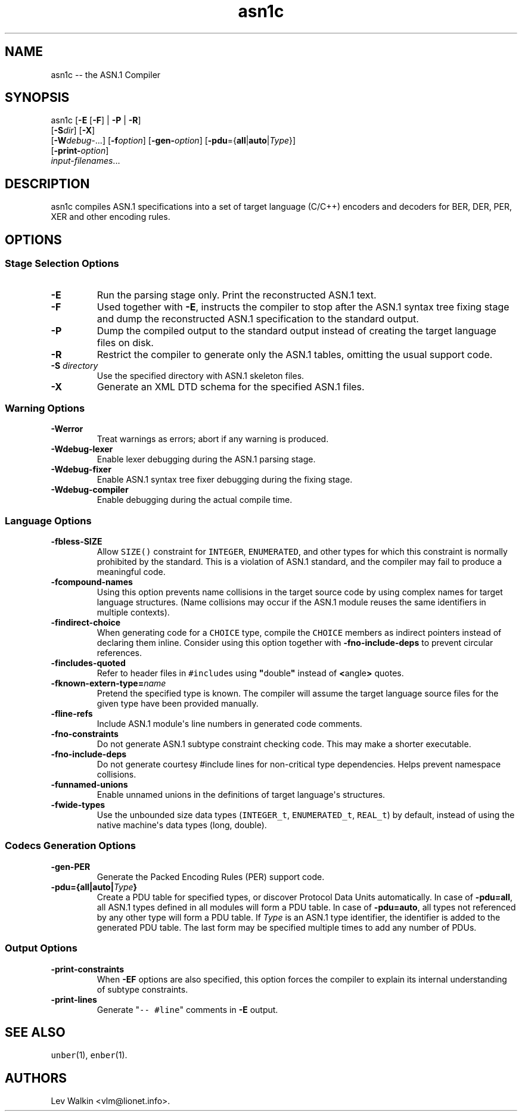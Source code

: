 .\" Automatically generated by Pandoc 1.16.0.2
.\"
.ad l
.TH "asn1c" "1" "2016\-01\-23" "ASN.1 Compiler" "Version 0.9.28"
.nh \" Turn off hyphenation by default.
.SH NAME
.PP
asn1c \-\- the ASN.1 Compiler
.SH SYNOPSIS
.PP
asn1c [\f[B]\-E\f[] [\f[B]\-F\f[]] | \f[B]\-P\f[] | \f[B]\-R\f[]]
.PD 0
.P
.PD
[\f[B]\-S\f[]\f[I]dir\f[]] [\f[B]\-X\f[]]
.PD 0
.P
.PD
[\f[B]\-W\f[]\f[I]debug\-\f[]...] [\f[B]\-f\f[]\f[I]option\f[]]
[\f[B]\-gen\-\f[]\f[I]option\f[]]
[\f[B]\-pdu\f[]={\f[B]all\f[]|\f[B]auto\f[]|\f[I]Type\f[]}]
.PD 0
.P
.PD
[\f[B]\-print\-\f[]\f[I]option\f[]]
.PD 0
.P
.PD
\f[I]input\-filenames\f[]...
.SH DESCRIPTION
.PP
asn1c compiles ASN.1 specifications into a set of target language
(C/C++) encoders and decoders for BER, DER, PER, XER and other encoding
rules.
.SH OPTIONS
.SS Stage Selection Options
.TP
.B \-E
Run the parsing stage only.
Print the reconstructed ASN.1 text.
.RS
.RE
.TP
.B \-F
Used together with \f[B]\-E\f[], instructs the compiler to stop after
the ASN.1 syntax tree fixing stage and dump the reconstructed ASN.1
specification to the standard output.
.RS
.RE
.TP
.B \-P
Dump the compiled output to the standard output instead of creating the
target language files on disk.
.RS
.RE
.TP
.B \-R
Restrict the compiler to generate only the ASN.1 tables, omitting the
usual support code.
.RS
.RE
.TP
.B \-S \f[I]directory\f[]
Use the specified directory with ASN.1 skeleton files.
.RS
.RE
.TP
.B \-X
Generate an XML DTD schema for the specified ASN.1 files.
.RS
.RE
.SS Warning Options
.TP
.B \-Werror
Treat warnings as errors; abort if any warning is produced.
.RS
.RE
.TP
.B \-Wdebug\-lexer
Enable lexer debugging during the ASN.1 parsing stage.
.RS
.RE
.TP
.B \-Wdebug\-fixer
Enable ASN.1 syntax tree fixer debugging during the fixing stage.
.RS
.RE
.TP
.B \-Wdebug\-compiler
Enable debugging during the actual compile time.
.RS
.RE
.SS Language Options
.TP
.B \-fbless\-SIZE
Allow \f[C]SIZE()\f[] constraint for \f[C]INTEGER\f[],
\f[C]ENUMERATED\f[], and other types for which this constraint is
normally prohibited by the standard.
This is a violation of ASN.1 standard, and the compiler may fail to
produce a meaningful code.
.RS
.RE
.TP
.B \-fcompound\-names
Using this option prevents name collisions in the target source code by
using complex names for target language structures.
(Name collisions may occur if the ASN.1 module reuses the same
identifiers in multiple contexts).
.RS
.RE
.TP
.B \-findirect\-choice
When generating code for a \f[C]CHOICE\f[] type, compile the
\f[C]CHOICE\f[] members as indirect pointers instead of declaring them
inline.
Consider using this option together with \f[B]\-fno\-include\-deps\f[]
to prevent circular references.
.RS
.RE
.TP
.B \-fincludes\-quoted
Refer to header files in \f[C]#include\f[]s using
\f[B]"\f[]double\f[B]"\f[] instead of \f[B]<\f[]angle\f[B]>\f[] quotes.
.RS
.RE
.TP
.B \-fknown\-extern\-type=\f[I]name\f[]
Pretend the specified type is known.
The compiler will assume the target language source files for the given
type have been provided manually.
.RS
.RE
.TP
.B \-fline\-refs
Include ASN.1 module\[aq]s line numbers in generated code comments.
.RS
.RE
.TP
.B \-fno\-constraints
Do not generate ASN.1 subtype constraint checking code.
This may make a shorter executable.
.RS
.RE
.TP
.B \-fno\-include\-deps
Do not generate courtesy #include lines for non\-critical type
dependencies.
Helps prevent namespace collisions.
.RS
.RE
.TP
.B \-funnamed\-unions
Enable unnamed unions in the definitions of target language\[aq]s
structures.
.RS
.RE
.TP
.B \-fwide\-types
Use the unbounded size data types (\f[C]INTEGER_t\f[],
\f[C]ENUMERATED_t\f[], \f[C]REAL_t\f[]) by default, instead of using the
native machine\[aq]s data types (long, double).
.RS
.RE
.SS Codecs Generation Options
.TP
.B \-gen\-PER
Generate the Packed Encoding Rules (PER) support code.
.RS
.RE
.TP
.B \-pdu={all|auto|\f[I]Type\f[]}
Create a PDU table for specified types, or discover Protocol Data Units
automatically.
In case of \f[B]\-pdu=all\f[], all ASN.1 types defined in all modules
will form a PDU table.
In case of \f[B]\-pdu=auto\f[], all types not referenced by any other
type will form a PDU table.
If \f[I]Type\f[] is an ASN.1 type identifier, the identifier is added to
the generated PDU table.
The last form may be specified multiple times to add any number of PDUs.
.RS
.RE
.SS Output Options
.TP
.B \-print\-constraints
When \f[B]\-EF\f[] options are also specified, this option forces the
compiler to explain its internal understanding of subtype constraints.
.RS
.RE
.TP
.B \-print\-lines
Generate "\f[C]\-\-\ #line\f[]" comments in \f[B]\-E\f[] output.
.RS
.RE
.SH SEE ALSO
.PP
\f[C]unber\f[](1), \f[C]enber\f[](1).
.SH AUTHORS
Lev Walkin <vlm@lionet.info>.
